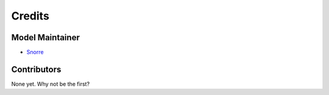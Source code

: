 =======
Credits
=======

Model Maintainer
----------------

* `Snorre <snsulheim@gmail.com>`_

Contributors
------------

None yet. Why not be the first?
